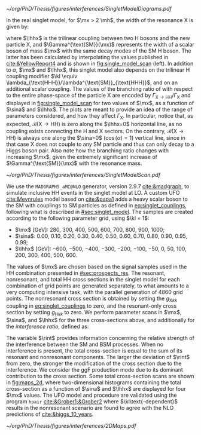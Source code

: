 :PROPERTIES:
:CUSTOM_ID: sec:interf_methodology
:END:

#+NAME: fig:single_model_diagrams
#+CAPTION: (Left) Width of a scalar boson of mass $\mx$ with the same decay modes as the \ac{SM} H boson, as a function of $\mx$, as interpolated from the values published in [[cite:&YellowReport4]]. The $\Gamma^{\text{SM}}(\mx)$ curve is used in [[eq:width]. The red dashed lines are for guidance only, at \SI{125}{\GeV} and \SI{250}{\GeV}. Please note that the 2D scans in this section start at $\mx=280\,\si{\GeV}$. (Right) Example of \num{4} of the \num{20} \ac{LO} Feynman diagrams considered by the singlet model UFO used for this chapter's study.
#+BEGIN_figure
#+ATTR_LATEX: :width 1.\textwidth :center
[[~/org/PhD/Thesis/figures/interferences/SingletModelDiagrams.pdf]]
#+END_figure

In the real singlet model, for $\mx > 2 \mh$, the width of the resonance X is given by:

#+NAME: eq:width
\begin{equation}
\Gamma_{\text{X}} = \sin^{2}\alpha\,\Gamma^{\text{SM}}(\mx) + \Gamma_{\text{X} \rightarrow \text{HH}} \equiv \sin^{2}\alpha\,\Gamma^{\text{SM}}(\mx) + \frac{\lhhx^{2}\sqrt{1 - 4\mh^{2}/\mx^{2}}}{8\pi \mx} \:\: ,
\end{equation}

\noindent where $\lhhx$ is the trilinear coupling between two H bosons and the new particle X, and $\Gamma^{\text{SM}}(\mx)$ represents the width of a scalar boson of mass $\mx$ with the same decay modes of the \ac{SM} H boson.
The latter has been calculated by interpolating the values published in [[cite:&YellowReport4]] and is shown in [[fig:single_model_scan]] (left).
In addition to $\alpha$, $\mx$ and $\lhhx$, this singlet model also depends on the trilinear H coupling modifier $\kl \equiv \lambda_{\text{HHH}}/\lambda^{\text{SM}}_{\text{HHH}}$, and on an additional scalar coupling.
The values of the branching ratio of \xhh{} with respect to the entire phase-space of the particle X are encoded by $\Gamma_{\text{X} \rightarrow \text{H}\text{H}}/\Gamma_{\text{X}}$ and displayed in [[fig:single_model_scan]] for two values of $\mx$, as a function of $\sina$ and $\lhhx$.
The plots are meant to provide an idea of the range of parameters considered, and how they affect $\Gamma_{\text{X}}$.
In particular, notice that, as expected, $\mathcal{B}(\text{X} \rightarrow \text{H}\text{H})$ is zero along the $\lhhx=0$ horizontal line, as no coupling exists connecting the H and X sectors.
On the contrary, $\mathcal{B}(\text{X} \rightarrow \text{H}\text{H})$ is always one along the $\sina=0$ ($\cos(\alpha)=1$) vertical line, since in that case X does not couple to any \ac{SM} particle and thus can only decay to a Higgs boson pair.
Also note how the branching ratio changes with increasing $\mx$, given the extremely significant increase of $\Gamma^{\text{SM}}(\mx)$ with the resonance mass.

#+NAME: fig:single_model_scan
#+CAPTION: Singlet model $\Gamma_{\text{X} \rightarrow \text{HH}}/\Gamma_{\text{X}}$ branching ratio scan, following [[eq:width]], as a function of $\sina$ and $\lhhx$, for $\mx = 280\,\si{\GeV}$ (left) and $\mx{} = 500\,\si{\GeV}$ (right). The point at $\sina = 0$ and $\lhhx = 0\,\si{\GeV}$ corresponds to the \ac{SM} scenario, where [[eq:width]] is not well defined.
#+BEGIN_figure
#+ATTR_LATEX: :width 1.\textwidth :center
[[~/org/PhD/Thesis/figures/interferences/SingletModelScan.pdf]]
#+END_figure

We use the =MADGRAPH5_aMC@NLO= generator, version 2.9.7 [[cite:&madgraph]], to simulate inclusive HH events in the singlet model at \ac{LO}. 
A custom \ac{UFO} [[cite:&feynrules]] model based on [[cite:&papa1]] adds a heavy scalar boson to the \ac{SM} with couplings to \ac{SM} particles as defined in [[eq:singlet_couplings]], following what is described in [[#sec:singlet_model]].
The samples are created according to the following parameter grid, using $\kl = 1$:
+ $\mx$ [\si{\GeV}]: \num{280}, \num{300}, \num{400}, \num{500}, \num{600}, \num{700}, \num{800}, \num{900}, \num{1000};
+ $\sina$: \num{0.00}, \num{0.10}, \num{0.20}, \num{0.30}, \num{0.40}, \num{0.50}, \num{0.60}, \num{0.70}, \num{0.80}, \num{0.90}, \num{0.95}, \num{0.99};
+ $\lhhx$ [\si{\GeV}]: \num{-600}, \num{-500}, \num{-400}, \num{-300}, \num{-200}, \num{-100}, \num{-50}, \num{0}, \num{50}, \num{100}, \num{200}, \num{300}, \num{400}, \num{500}, \num{600}.

\noindent The values of $\mx$ are chosen based on the signal samples used in the HH combination presented in [[#sec:prospects_res]].
The resonant, nonresonant, and total HH cross sections in the singlet model for each combination of grid points are generated separately, to what amounts to a very computing intensive task, with the parallel generation of \num{4860} grid points.
The nonresonant cross section is obtained by setting the $g_{\text{X} kk}$ coupling in [[eq:singlet_couplings]] to zero, and the resonant-only cross section by setting $g_{\text{H} kk}$ to zero.
We perform parameter scans in $\mx$, $\sina$, and $\lhhx$ for the three cross-sections above, and additionally for the /interference ratio/, defined as:

#+NAME: eq:rint
\begin{equation}
\rint = \frac{\sigma^{\text{total}} - \left(\sigma^{\text{resonant-only}} + \sigma^{\text{nonresonant}}  \right)}{\sigma^{\text{resonant-only}} + \sigma^{\text{nonresonant}}} \:\: .
\end{equation}

\noindent The variable $\rint$ provides information concerning the relative strength of the interference between the SM and BSM processes.
When no interference is present, the total cross-section is equal to the sum of its resonant and nonresonant components.
The larger the deviation of $\rint$ from zero, the stronger the modification of the cross section due to the interference.
We consider the \ac{ggF} production mode due to its dominant contribution to the cross section.
Some total cross-section scans are shown in [[fig:maps_2d]], where two-dimensional histograms containing the total cross-section as a function of $\sina$ and $\lhhx$ are displayed for four $\mx$ values.
The \ac{UFO} model and procedure are validated using the program =hpair= [[cite:&Grober1;&Grober2]] where $\kl\text{-dependent}$ results in the nonresonant scenario are found to agree with the \ac{NLO} predictions of [[cite:&higgs_10_years]].

#+NAME: fig:maps_2d
#+CAPTION: Two-dimensional maps for the total cross section of the singlet model described in [[#sec:singlet_model]], as a function of $\sina$ and $\lhhx$, for $\mx{} = 280\,\si{\GeV}$ (top left), $\mx{} = 400\,\si{\GeV}$ (top right), $\mx{} = 600\,\si{\GeV}$ (bottom left) and $\mx{} = 800\,\si{\GeV}$ (bottom right). Similar maps were obtained for all other $\mx$ values mentioned in the text. Similar maps for the interference ratios ([[eq:rint]]) are later used to draw contour maps for singlet model phase-space regions that are excluded with current HH measurements.
#+BEGIN_figure
#+ATTR_LATEX: :width 1.\textwidth :center
[[~/org/PhD/Thesis/figures/interferences/2DMaps.pdf]]
#+END_figure

